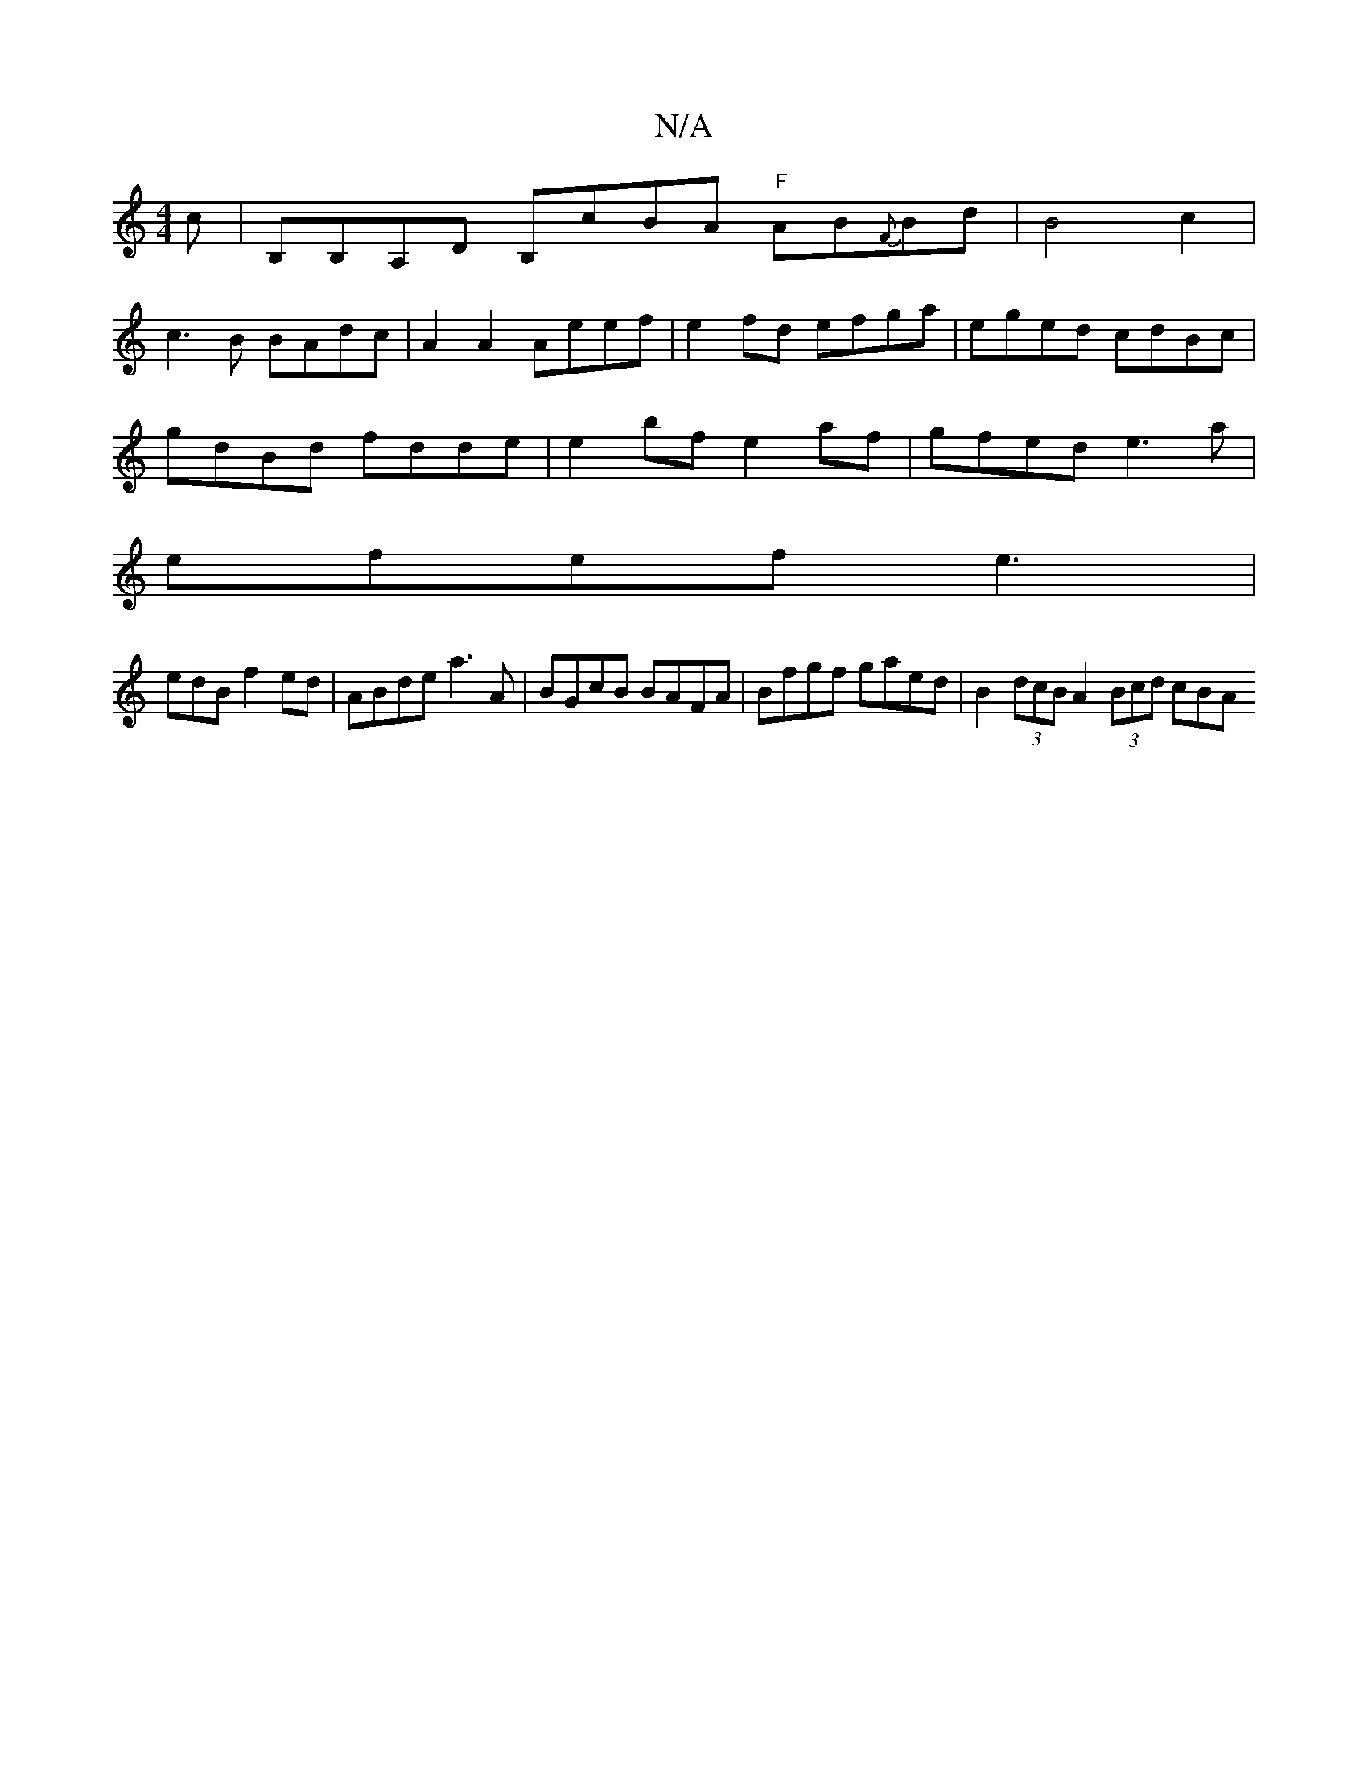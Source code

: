 X:1
T:N/A
M:4/4
R:N/A
K:Cmajor
c | B,B,A,D B,cBA "F"AB{F}Bd|B4c2 | 
c3 B BAdc | A2A2 Aeef | e2 fd efga | eged cdBc |
gdBd fdde | e2 bf e2 af | gfed e3 a |
efef e3 |
edB f2ed|ABde a3 A | BGcB BAFA | Bfgf gaed | B2 (3dcB A2 (3Bcd cBA